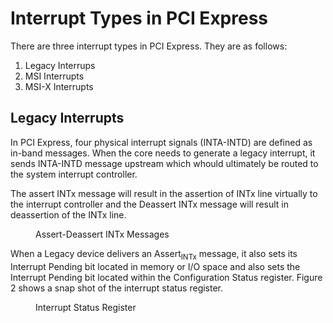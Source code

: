 * Interrupt Types in PCI Express
There are three interrupt types in PCI Express. They are as follows:
1. Legacy Interrups
2. MSI Interrupts
3. MSI-X Interrupts

** Legacy Interrupts
In PCI Express, four physical interrupt signals (INTA-INTD) are defined as in-band messages. 
When the core needs to generate a legacy interrupt, it sends INTA-INTD message upstream which 
whould ultimately be routed to the system interrupt controller.

The assert INTx message will result in the assertion of INTx line virtually to the 
interrupt controller and the Deassert INTx message will result in deassertion of the INTx line.

#+CAPTION: Assert-Deassert INTx Messages
[[./pcie_interrupts/Assert-Deassert_INTx_Messages.png]]

When a Legacy device delivers an Assert_INTx message, it also sets its Interrupt Pending 
bit located in memory or I/O space and also sets the Interrupt Pending bit located within the Configuration 
Status register. Figure 2 shows a snap shot of the interrupt status register.

#+CAPTION: Interrupt Status Register
[[./pcie_interrupts/interrupt_status_register.png]]


